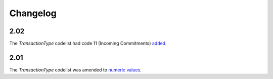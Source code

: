 Changelog
~~~~~~~~~

2.02
^^^^
| The *TransactionType* codelist had code 11 (Incoming Commitments) `added <http://iatistandard.org/202/upgrades/decimal-upgrade-to-2-02/2-02-changes/#updated-codelists>`__.

2.01
^^^^
| The *TransactionType* codelist was amended to `numeric values <http://iatistandard.org/upgrades/integer-upgrade-to-2-01/2-01-changes/#transaction-type-amended-codes>`__.
